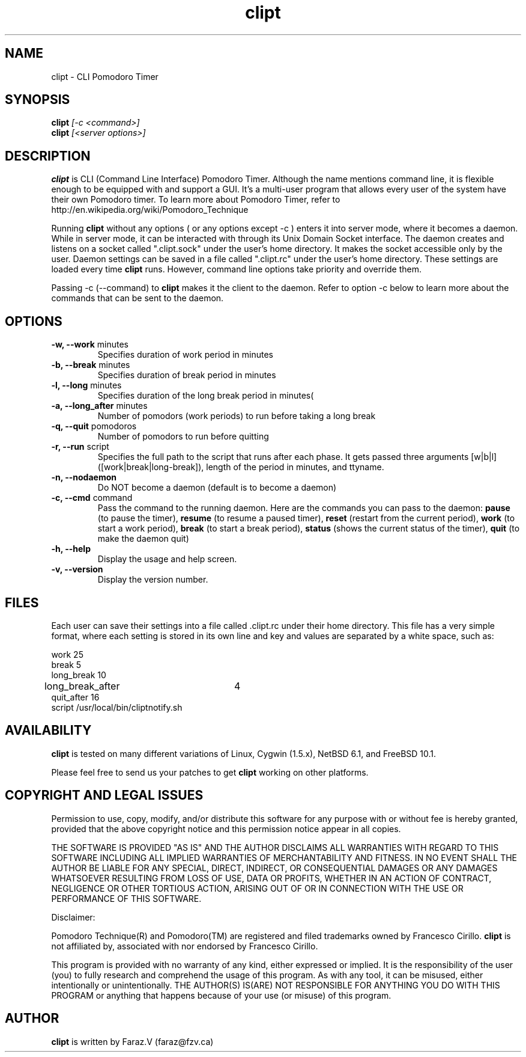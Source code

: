 .TH clipt 1 LOCAL
.SH NAME
clipt \- CLI Pomodoro Timer
.SH SYNOPSIS
.B clipt 
.I [-c <command>]
.br
.B clipt 
.I [<server options>]
.br
.SH DESCRIPTION
.B clipt 
is CLI (Command Line Interface) Pomodoro Timer. Although the name mentions command line, 
it is flexible enough to be equipped with and support a GUI. It's a multi-user program
that allows every user of the system have their own Pomodoro timer. To learn more about 
Pomodoro Timer, refer to http://en.wikipedia.org/wiki/Pomodoro_Technique
.P
Running 
.B clipt
without any options ( or any options except -c ) enters it into server mode, where it becomes a daemon.
While in server mode, it can be interacted with through its Unix Domain Socket interface.
The daemon creates and listens on a socket called ".clipt.sock" under the user's home
directory. It makes the socket accessible only by the user.
Daemon settings can be saved in a file called ".clipt.rc" under the user's home directory.
These settings are loaded every time 
.B clipt 
runs. However, command line options take priority and override them.
.P
Passing -c (--command) to 
.B clipt
makes it the client to the daemon. Refer to option -c below to learn more about the 
commands that can be sent to the daemon.
.SH OPTIONS
.IP "\fB-w, --work\fR minutes"
Specifies duration of work period in minutes
.IP "\fB-b, --break\fR minutes"
Specifies duration of break period in minutes
.IP "\fB-l, --long\fR minutes"
Specifies duration of the long break period in minutes(
.IP "\fB-a, --long_after\fR minutes"
Number of pomodors (work periods) to run before taking a long break
.IP "\fB-q, --quit\fR pomodoros"
Number of pomodors to run before quitting
.IP "\fB-r, --run\fR script"
Specifies the full path to the script that runs after each phase.
It gets passed three arguments [w|b|l] ([work|break|long-break]),
length of the period in minutes, and ttyname.
.IP "\fB-n, --nodaemon\fR"
Do NOT become a daemon (default is to become a daemon)
.IP "\fB-c, --cmd\fR command"
Pass the command to the running daemon. Here are the commands you can pass to the daemon:
.B
pause 
(to pause the timer),
.B
resume
(to resume a paused timer), 
.B
reset
(restart from the current period),
.B
work
(to start a work period), 
.B
break 
(to start a break period), 
.B
status
(shows the current status of the timer),
.B
quit
(to make the daemon quit)
.IP "\fB-h, --help\fR"
Display the usage and help screen.
.IP "\fB-v, --version\fR"
Display the version number.
.SH FILES
Each user can save their settings into a file called .clipt.rc under their home directory.
This file has a very simple format, where each setting is stored in its own line and
key and values are separated by a white space, such as:
.br
.P
work            25
.br
break           5
.br
long_break      10
.br
long_break_after 	4
.br
quit_after      16
.br
script  /usr/local/bin/cliptnotify.sh
.SH AVAILABILITY
.B clipt
is tested on many different variations of Linux, Cygwin (1.5.x), NetBSD 6.1, and FreeBSD 10.1.
.P
Please feel free to send us your patches to get 
.B clipt
working on other platforms.
.br
.SH COPYRIGHT AND LEGAL ISSUES
Permission to use, copy, modify, and/or distribute this software for any
purpose with or without fee is hereby granted, provided that the above
copyright notice and this permission notice appear in all copies.
.P
THE SOFTWARE IS PROVIDED "AS IS" AND THE AUTHOR DISCLAIMS ALL WARRANTIES
WITH REGARD TO THIS SOFTWARE INCLUDING ALL IMPLIED WARRANTIES OF
MERCHANTABILITY AND FITNESS. IN NO EVENT SHALL THE AUTHOR BE LIABLE FOR
ANY SPECIAL, DIRECT, INDIRECT, OR CONSEQUENTIAL DAMAGES OR ANY DAMAGES
WHATSOEVER RESULTING FROM LOSS OF USE, DATA OR PROFITS, WHETHER IN AN
ACTION OF CONTRACT, NEGLIGENCE OR OTHER TORTIOUS ACTION, ARISING OUT OF
OR IN CONNECTION WITH THE USE OR PERFORMANCE OF THIS SOFTWARE.
.P
Disclaimer:
.P
Pomodoro Technique(R) and Pomodoro(TM) are registered and filed trademarks owned by Francesco Cirillo.
.B clipt 
is not affiliated by, associated with nor endorsed by Francesco Cirillo.
.P
This program is provided with no warranty of any kind, either expressed or
implied.  It is the responsibility of the user (you) to fully research and
comprehend the usage of this program.  As with any tool, it can be misused,
either intentionally or unintentionally.
THE AUTHOR(S) IS(ARE) NOT RESPONSIBLE FOR ANYTHING YOU DO WITH THIS PROGRAM
or anything that happens because of your use (or misuse) of this program.
.SH AUTHOR
.B clipt
is written by Faraz.V (faraz@fzv.ca)


